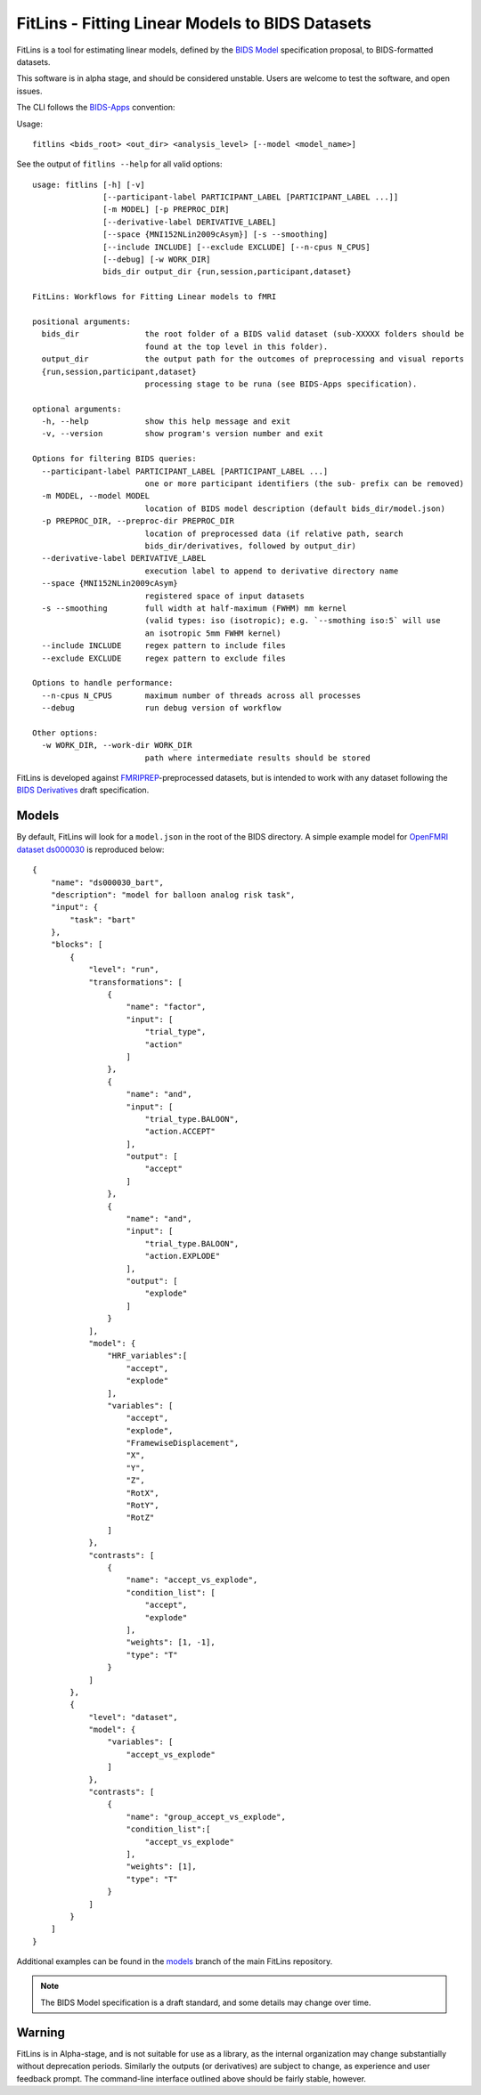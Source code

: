 FitLins - Fitting Linear Models to BIDS Datasets
================================================

FitLins is a tool for estimating linear models, defined by the `BIDS Model`_
specification proposal, to BIDS-formatted datasets.

This software is in alpha stage, and should be considered unstable.
Users are welcome to test the software, and open issues.

The CLI follows the `BIDS-Apps`_ convention:

Usage::

    fitlins <bids_root> <out_dir> <analysis_level> [--model <model_name>]

See the output of ``fitlins --help`` for all valid options::

    usage: fitlins [-h] [-v]
                   [--participant-label PARTICIPANT_LABEL [PARTICIPANT_LABEL ...]]
                   [-m MODEL] [-p PREPROC_DIR]
                   [--derivative-label DERIVATIVE_LABEL]
                   [--space {MNI152NLin2009cAsym}] [-s --smoothing]
		   [--include INCLUDE] [--exclude EXCLUDE] [--n-cpus N_CPUS] 
		   [--debug] [-w WORK_DIR]
                   bids_dir output_dir {run,session,participant,dataset}

    FitLins: Workflows for Fitting Linear models to fMRI

    positional arguments:
      bids_dir              the root folder of a BIDS valid dataset (sub-XXXXX folders should be
                            found at the top level in this folder).
      output_dir            the output path for the outcomes of preprocessing and visual reports
      {run,session,participant,dataset}
                            processing stage to be runa (see BIDS-Apps specification).

    optional arguments:
      -h, --help            show this help message and exit
      -v, --version         show program's version number and exit

    Options for filtering BIDS queries:
      --participant-label PARTICIPANT_LABEL [PARTICIPANT_LABEL ...]
                            one or more participant identifiers (the sub- prefix can be removed)
      -m MODEL, --model MODEL
                            location of BIDS model description (default bids_dir/model.json)
      -p PREPROC_DIR, --preproc-dir PREPROC_DIR
                            location of preprocessed data (if relative path, search
                            bids_dir/derivatives, followed by output_dir)
      --derivative-label DERIVATIVE_LABEL
                            execution label to append to derivative directory name
      --space {MNI152NLin2009cAsym}
                            registered space of input datasets
      -s --smoothing	    full width at half-maximum (FWHM) mm kernel 
                            (valid types: iso (isotropic); e.g. `--smothing iso:5` will use 
			    an isotropic 5mm FWHM kernel)
      --include INCLUDE     regex pattern to include files
      --exclude EXCLUDE     regex pattern to exclude files

    Options to handle performance:
      --n-cpus N_CPUS       maximum number of threads across all processes
      --debug               run debug version of workflow

    Other options:
      -w WORK_DIR, --work-dir WORK_DIR
                            path where intermediate results should be stored

FitLins is developed against `FMRIPREP`_-preprocessed datasets, but is intended to
work with any dataset following the `BIDS Derivatives`_ draft specification.

Models
------

By default, FitLins will look for a ``model.json`` in the root of the BIDS
directory.
A simple example model for `OpenFMRI dataset ds000030`_ is reproduced below::


	{
	    "name": "ds000030_bart",
	    "description": "model for balloon analog risk task",
	    "input": {
	        "task": "bart"
	    },
	    "blocks": [
	        {
	            "level": "run",
	            "transformations": [
	                {
	                    "name": "factor",
	                    "input": [
	                        "trial_type",
	                        "action"
	                    ]
	                },
	                {
	                    "name": "and",
	                    "input": [
	                        "trial_type.BALOON",
	                        "action.ACCEPT"
	                    ],
	                    "output": [
	                        "accept"
	                    ]
	                },
	                {
	                    "name": "and",
	                    "input": [
	                        "trial_type.BALOON",
	                        "action.EXPLODE"
	                    ],
	                    "output": [
	                        "explode"
	                    ]
	                }
	            ],
	            "model": {
	                "HRF_variables":[
	                    "accept",
	                    "explode"
	                ],
	                "variables": [
	                    "accept",
	                    "explode",
	                    "FramewiseDisplacement",
	                    "X",
	                    "Y",
	                    "Z",
	                    "RotX",
	                    "RotY",
	                    "RotZ"
	                ]
	            },
	            "contrasts": [
	                {
	                    "name": "accept_vs_explode",
	                    "condition_list": [
	                        "accept",
	                        "explode"
	                    ],
	                    "weights": [1, -1],
	                    "type": "T"
	                }
	            ]
	        },
	        {
	            "level": "dataset",
	            "model": {
	                "variables": [
	                    "accept_vs_explode"
	                ]
	            },
	            "contrasts": [
	                {
	                    "name": "group_accept_vs_explode",
	                    "condition_list":[
	                        "accept_vs_explode"
	                    ],
	                    "weights": [1],
	                    "type": "T"
	                }
	            ]
	        }
	    ]
	}

Additional examples can be found in the `models`_ branch of the main FitLins
repository.

.. note::

    The BIDS Model specification is a draft standard, and some details may
    change over time.

Warning
-------

FitLins is in Alpha-stage, and is not suitable for use as a library, as the
internal organization may change substantially without deprecation periods.
Similarly the outputs (or derivatives) are subject to change, as experience
and user feedback prompt.
The command-line interface outlined above should be fairly stable, however.

.. _`BIDS Model`: https://docs.google.com/document/d/1bq5eNDHTb6Nkx3WUiOBgKvLNnaa5OMcGtD0AZ9yms2M/
.. _`BIDS Derivatives`: https://docs.google.com/document/d/1Wwc4A6Mow4ZPPszDIWfCUCRNstn7d_zzaWPcfcHmgI4/
.. _BIDS-Apps: http://bids-apps.neuroimaging.io
.. _FMRIPREP: https://fmriprep.readthedocs.io
.. _`OpenFMRI dataset ds000030`: http://datasets.datalad.org/?dir=/openfmri/ds000030/
.. _models: https://github.com/poldracklab/fitlins/tree/models
